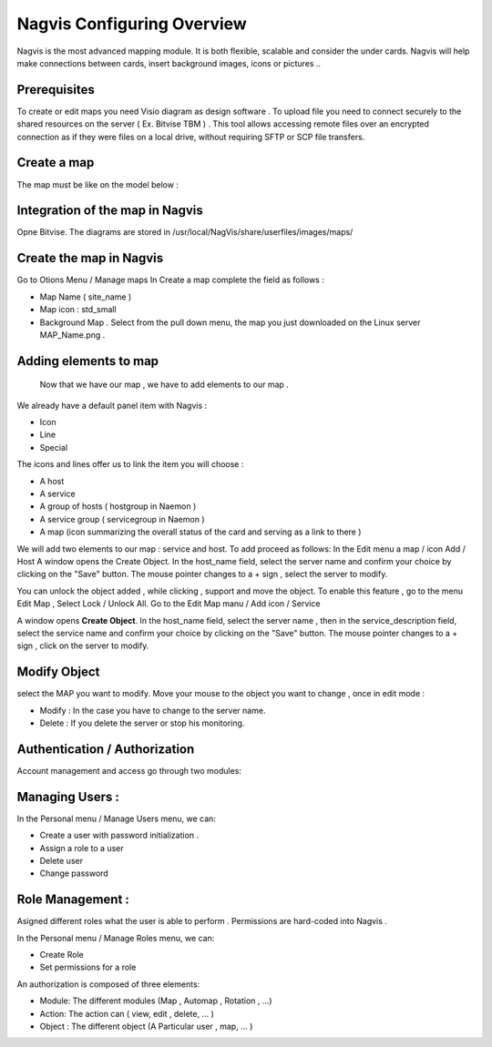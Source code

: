 ======================
Nagvis Configuring Overview
======================

Nagvis is the most advanced mapping module. It is both flexible, scalable and consider the under cards. Nagvis will help make connections between cards, insert background images, icons or pictures ..

Prerequisites
=========

To create or edit maps you need Visio diagram as design software . To upload file you need to connect securely to the shared resources  on the server ( Ex. Bitvise TBM ) . This tool allows accessing remote files over an encrypted connection as if they were files on a local drive, without requiring SFTP or SCP file transfers.

Create a map
=========

The map must be like on the model below :

Integration of the map in Nagvis
=========
Opne Bitvise. The diagrams are stored in /usr/local/NagVis/share/userfiles/images/maps/

Create the map in Nagvis
=========

Go to Otions Menu / Manage maps
In Create a map complete the field as follows :

+ Map Name ( site_name )
+ Map icon : std_small
+ Background Map . Select from the pull down menu, the map you just downloaded on the Linux server MAP_Name.png .

Adding elements to map 
=========
 
 Now that we have our map , we have to add elements to our map .
We already have a default panel item with Nagvis :

+ Icon
+ Line
+ Special

The icons and lines offer us to link the item you will choose :

+	A host
+	A service
+ A group of hosts ( hostgroup in Naemon )
+ A service group ( servicegroup in Naemon )
+ A map (icon summarizing the overall status of the card and serving as a link to there )

We will add two elements to our map : service and host. To add proceed as follows:
In the Edit menu a map / icon Add / Host
A window opens the Create Object. In the host_name field, select the server name and confirm your choice by clicking on the "Save" button. The mouse pointer changes to a + sign , select the server to modify.

You can unlock the object added , while clicking , support and move the object. To enable this feature , go to the menu Edit Map , Select Lock / Unlock All. Go to the Edit Map manu / Add icon / Service

A window opens **Create Object**. In the host_name field, select the server name , then in the service_description field, select the service name and confirm your choice by clicking on the "Save" button. The mouse pointer changes to a + sign , click on the server to modify.

Modify Object
=========
select the MAP you want to modify. Move your mouse to the object you want to change , once in edit mode :


+ Modify : In the case you have to change to the server name.
+ Delete : If you delete the server or stop his monitoring.

Authentication / Authorization
=========

Account management and access go through two modules:

Managing Users :
=========

In the Personal menu / Manage Users menu, we can:

• Create a user with password initialization .
• Assign a role to a user
• Delete user
• Change password

Role Management : 
=========

Asigned different roles what the user is able to perform . Permissions are hard-coded into Nagvis .

In the Personal menu / Manage Roles menu, we can:

• Create Role
• Set permissions for a role

An authorization is composed of three elements:

• Module: The different modules (Map , Automap , Rotation , ...)
• Action: The action can ( view, edit , delete, ... )
• Object : The different object (A Particular user , map, ... )
